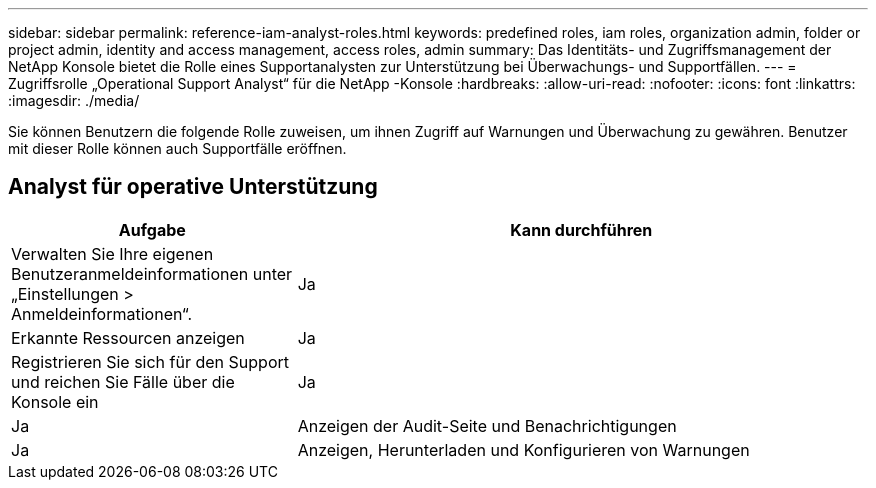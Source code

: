 ---
sidebar: sidebar 
permalink: reference-iam-analyst-roles.html 
keywords: predefined roles, iam roles, organization admin, folder or project admin, identity and access management, access roles, admin 
summary: Das Identitäts- und Zugriffsmanagement der NetApp Konsole bietet die Rolle eines Supportanalysten zur Unterstützung bei Überwachungs- und Supportfällen. 
---
= Zugriffsrolle „Operational Support Analyst“ für die NetApp -Konsole
:hardbreaks:
:allow-uri-read: 
:nofooter: 
:icons: font
:linkattrs: 
:imagesdir: ./media/


[role="lead"]
Sie können Benutzern die folgende Rolle zuweisen, um ihnen Zugriff auf Warnungen und Überwachung zu gewähren. Benutzer mit dieser Rolle können auch Supportfälle eröffnen.



== Analyst für operative Unterstützung

[cols="1,2"]
|===
| Aufgabe | Kann durchführen 


| Verwalten Sie Ihre eigenen Benutzeranmeldeinformationen unter „Einstellungen > Anmeldeinformationen“. | Ja 


| Erkannte Ressourcen anzeigen | Ja 


| Registrieren Sie sich für den Support und reichen Sie Fälle über die Konsole ein | Ja 


| Ja | Anzeigen der Audit-Seite und Benachrichtigungen 


| Ja | Anzeigen, Herunterladen und Konfigurieren von Warnungen 
|===
